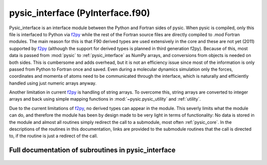 
.. _pysic_interface:
        
=========================================================
pysic_interface (PyInterface.f90)
=========================================================



Pysic_interface is an interface module between the Python and Fortran
sides of pysic. When pysic is compiled, only this file is interfaced to
Python via `f2py`_ while the rest of the Fortran source files are
directly compiled to .mod Fortran modules. The main reason for this
is that F90 derived types are used extensively in the core and these
are not yet (2011) supported by `f2py`_ (although the support for
derived types is planned in third generation f2py). Because of this,
most data is passed from :mod:`pysic` to
:ref:`pysic_interface` as NumPy arrays, and conversions from objects
is needed on both sides. This is cumbersome and adds overhead, but
it is not an efficiency issue since most of the information is only
passed from Python to Fortran once and saved. Even during a molecular
dynamics simulation only the forces, coordinates and momenta
of atoms need to be communicated through the interface, which is
naturally and efficiently handled using just numeric arrays anyway.

Another limitation in current `f2py`_ is handling of string arrays.
To overcome this, string arrays are converted to integer arrays
and back using simple mapping functions in :mod:`~pysic.pysic_utility`
and :ref:`utility`.

Due to the current limitations of `f2py`_, no derived types can appear
in the module. This severly limits what the module can do, and therefore
the module has been by design made to be very light in terms of
functionality: No data is stored in the module and almost all routines
simply redirect the call to a submodule, most often :ref:`pysic_core`.
In the descriptions of the routines in this documentation,
links are provided to the submodule routines that the call is directed
to, if the routine is just a redirect of the call.

.. _f2py: http://www.scipy.org/F2py


.. only:: html


    Modules used by pysic_interface
    -------------------------------
    - :ref:`geometry`
    - :ref:`mpi`
    - :ref:`mt95`
    - :ref:`potentials`
    - :ref:`pysic_core`
    - :ref:`utility`

    List of subroutines in pysic_interface
    --------------------------------------
        
    - :func:`add_bond_order_factor`
    - :func:`add_potential`
    - :func:`allocate_bond_order_factors`
    - :func:`allocate_bond_order_storage`
    - :func:`allocate_potentials`
    - :func:`calculate_bond_order_factors`
    - :func:`calculate_bond_order_gradients`
    - :func:`calculate_bond_order_gradients_of_factor`
    - :func:`calculate_electronegativities`
    - :func:`calculate_energy`
    - :func:`calculate_forces`
    - :func:`calculate_stress`
    - :func:`create_atoms`
    - :func:`create_bond_order_factor_list`
    - :func:`create_cell`
    - :func:`create_neighbor_list`
    - :func:`create_potential_list`
    - :func:`description_of_bond_order_factor`
    - :func:`description_of_potential`
    - :func:`descriptions_of_parameters_of_bond_order_factor`
    - :func:`descriptions_of_parameters_of_potential`
    - :func:`distribute_mpi`
    - :func:`examine_atoms`
    - :func:`examine_bond_order_factors`
    - :func:`examine_cell`
    - :func:`examine_potentials`
    - :func:`finish_mpi`
    - :func:`get_cell_vectors`
    - :func:`get_cpu_id`
    - :func:`get_mpi_list_of_atoms`
    - :func:`get_number_of_atoms`
    - :func:`get_number_of_cpus`
    - :func:`is_bond_order_factor`
    - :func:`is_potential`
    - :func:`list_valid_bond_order_factors`
    - :func:`list_valid_potentials`
    - :func:`names_of_parameters_of_bond_order_factor`
    - :func:`names_of_parameters_of_potential`
    - :func:`number_of_bond_order_factors`
    - :func:`number_of_parameters_of_bond_order_factor`
    - :func:`number_of_parameters_of_potential`
    - :func:`number_of_potentials`
    - :func:`number_of_targets_of_bond_order_factor`
    - :func:`number_of_targets_of_potential`
    - :func:`release`
    - :func:`start_bond_order_factors`
    - :func:`start_mpi`
    - :func:`start_potentials`
    - :func:`start_rng`
    - :func:`sync_mpi`
    - :func:`update_atom_charges`
    - :func:`update_atom_coordinates`


Full documentation of subroutines in pysic_interface
----------------------------------------------------
        
        
            
  .. function:: add_bond_order_factor(n_targets, n_params, n_split, bond_name, parameters, param_split, cutoff, smooth_cut, elements, orig_elements, group_index)

    Creates a bond order factor in the core.
    The memory must have been allocated first using allocate_potentials.
    
    Calls :func:`core_add_bond_order_factor`
    

    Parameters:

    n_targets: integer  *intent(in)*    *scalar*  
        number of targets (interacting bodies)
    n_params: integer  *intent(in)*    *scalar*  
        number of parameters
    n_split: integer  *intent(in)*    *scalar*  
        number of subsets in the list of parameters, should equal n_targets
    bond_name: character(len=*)  *intent(in)*    *scalar*  
        bond order factor names
    parameters: double precision  *intent(in)*    *size(n_params)*  
        numeric parameters
    param_split: integer  *intent(in)*    *size(n_split)*  
        the numbers of parameters for 1-body, 2-body etc.
    cutoff: double precision  *intent(in)*    *scalar*  
        interaction hard cutoff
    smooth_cut: double precision  *intent(in)*    *scalar*  
        interaction soft cutoff
    elements: integer  *intent(in)*    *size(2, n_targets)*  
        atomic symbols specifying the elements the interaction acts on
    orig_elements: integer  *intent(in)*    *size(2, n_targets)*  
        original atomic symbols specifying the elements the interaction acts on
    group_index: integer  *intent(in)*    *scalar*  
        index denoting the potential to which the factor is connected
            
  .. function:: add_potential(n_targets, n_params, pot_name, parameters, cutoff, smooth_cut, elements, tags, indices, orig_elements, orig_tags, orig_indices, pot_index)

    Creates a potential in the core.
    The memory must have been allocated first using allocate_potentials.
    
    Calls :func:`core_add_potential`
    

    Parameters:

    n_targets: integer  *intent(in)*    *scalar*  
        number of targets (interacting bodies)
    n_params: integer  *intent(in)*    *scalar*  
        number of parameters
    pot_name: character(len=*)  *intent(in)*    *scalar*  
        potential names
    parameters: double precision  *intent(in)*    *size(n_params)*  
        numeric parameters
    cutoff: double precision  *intent(in)*    *scalar*  
        interaction hard cutoff
    smooth_cut: double precision  *intent(in)*    *scalar*  
        interaction soft cutoff
    elements: integer  *intent(in)*    *size(2, n_targets)*  
        atomic symbols specifying the elements the interaction acts on
    tags: integer  *intent(in)*    *size(n_targets)*  
        tags specifying the atoms the interaction acts on
    indices: integer  *intent(in)*    *size(n_targets)*  
        indices specifying the atoms the interaction acts on
    orig_elements: integer  *intent(in)*    *size(2, n_targets)*  
        original atomic symbols specifying the elements the interaction acts on
    orig_tags: integer  *intent(in)*    *size(n_targets)*  
        original tags specifying the atoms the interaction acts on
    orig_indices: integer  *intent(in)*    *size(n_targets)*  
        original indices specifying the atoms the interaction acts on
    pot_index: integer  *intent(in)*    *scalar*  
        index of the potential
            
  .. function:: allocate_bond_order_factors(n_bonds)

    Allocates memory for storing bond order parameters for describing the atomic interactions.
    Similar to the allocate_potentials routine.
    
    Calls :func:`core_allocate_bond_order_factors`
    

    Parameters:

    n_bonds: integer  *intent(in)*    *scalar*  
        number of bond order factors
            
  .. function:: allocate_bond_order_storage(n_atoms, n_groups, n_factors)

    Allocates memory for storing bond order factors for describing the atomic interactions.
    The difference to allocate_bond_order_factors is that this method allocates
    space for arrays used in storing actual calculated bond order factors. The other
    routine allocates space for storing the parameters used in the calculations.
    
    Calls :func:`core_allocate_bond_order_storage`
    

    Parameters:

    n_atoms: integer  *intent(in)*    *scalar*  
        number of atoms
    n_groups: integer  *intent(in)*    *scalar*  
        number of bond order groups
    n_factors: integer  *intent(in)*    *scalar*  
        number of bond order parameters
            
  .. function:: allocate_potentials(n_pots)

    Allocates memory for storing potentials for describing the atomic interactions.
    It is more convenient to loop through the potentials and format them in a
    suitable way in python than in fortran. Therefore the core is first called
    through this routine in order to allocate memory for the potentials.
    Then, each potential is created individually.
    
    Calls :func:`core_allocate_potentials`
    

    Parameters:

    n_pots: integer  *intent(in)*    *scalar*  
        number of potentials
            
  .. function:: calculate_bond_order_factors(n_atoms, group_index, bond_orders)

    Returns bond order factors of the given group for all atoms.
    The group index is an identifier for the bond order parameters
    which are used for calculating one and the same factors.
    In practice, the Coordinators in pysic are indexed and this
    indexing is copied in the core. Thus the group index specifies
    the coordinator / potential.
    
    Calls :func:`core_get_bond_order_factors`
    

    Parameters:

    n_atoms: integer  *intent(in)*    *scalar*  
        number of atoms
    group_index: integer  *intent(in)*    *scalar*  
        index for the bond order factor group
    **bond_orders**: double precision  **intent(out)**    *size(n_atoms)*  
        the calculated bond order factors
            
  .. function:: calculate_bond_order_gradients(n_atoms, group_index, atom_index, gradients)

    Returns bond order factors gradients of the given group.
    The gradients of all factors are given with respect to moving the given atom.
    The group index is an identifier for the bond order parameters
    which are used for calculating one and the same factors.
    In practice, the Coordinators in pysic are indexed and this
    indexing is copied in the core. Thus the group index specifies
    the coordinator / potential.
    
    Calls :func:`core_get_bond_order_sums`
    
    and :func:`core_calculate_bond_order_gradients`
    

    Parameters:

    n_atoms: integer  *intent(in)*    *scalar*  
        number of atoms
    group_index: integer  *intent(in)*    *scalar*  
        an index denoting the potential to which the factor is connected
    atom_index: integer  *intent(in)*    *scalar*  
        index of the atom with respect to which the factors are differentiated
    **gradients**: double precision  **intent(out)**    *size(3, n_atoms)*  
        the calculated bond order gradients
            
  .. function:: calculate_bond_order_gradients_of_factor(n_atoms, group_index, atom_index, gradients)

    Returns bond order factors gradients of the given group.
    The gradients of the given factors is given with respect to moving all atoms.
    The group index is an identifier for the bond order parameters
    which are used for calculating one and the same factors.
    In practice, the Coordinators in pysic are indexed and this
    indexing is copied in the core. Thus the group index specifies
    the coordinator / potential.
    
    Calls :func:`core_get_bond_order_sums`
    
    and :func:`core_calculate_bond_order_gradients_of_factor`
    

    Parameters:

    n_atoms: integer  *intent(in)*    *scalar*  
        number of atoms
    group_index: integer  *intent(in)*    *scalar*  
        an index denoting the potential to which the factor is connected
    atom_index: integer  *intent(in)*    *scalar*  
        index of the atom whose factor is differentiated
    **gradients**: double precision  **intent(out)**    *size(3, n_atoms)*  
        the calculated bond order gradients
            
  .. function:: calculate_electronegativities(n_atoms, enegs)

    Returns electronegativities of the particles
    
    Calls :func:`core_calculate_electronegativities`
    

    Parameters:

    n_atoms: integer  *intent(in)*    *scalar*  
        number of atoms
    **enegs**: double precision  **intent(out)**    *size(n_atoms)*  
        array of electronegativities on all atoms
            
  .. function:: calculate_energy(n_atoms, energy)

    Returns the total potential energy of the system
    
    Calls :func:`core_calculate_energy`
    

    Parameters:

    n_atoms: integer  *intent(in)*    *scalar*  
        number of atoms
    **energy**: double precision  **intent(out)**    *scalar*  
        total potential energy
            
  .. function:: calculate_forces(n_atoms, forces)

    Returns forces acting on the particles
    
    Calls :func:`core_calculate_forces`
    

    Parameters:

    n_atoms: integer  *intent(in)*    *scalar*  
        number of atoms
    **forces**: double precision  **intent(out)**    *size(3, n_atoms)*  
        array of forces on all atoms
            
  .. function:: calculate_stress()

    Calculates the stress tensor of the cell
    
    ToDo: implement this through force calculation and coordinates
    

            
  .. function:: create_atoms(n_atoms, masses, charges, positions, momenta, tags, elements)

    Creates atomic particles.
    Atoms are handled as custom fortran types :data:`atom` in the core. Currently
    `f2py`_ does not support direct creation of types from Python, so instead
    all the necessary data is passed from Python as arrays and reassembled
    as types in Fortran. This is not much of an added overhead - the
    memory allocation itself already makes this a routine one does not
    wish to call repeatedly. Instead, one should call the routines
    for updating atoms whenever the actual atoms do not change
    (e.g., between MD timesteps).
    
    Calls :func:`core_generate_atoms`
    

    Parameters:

    n_atoms: integer  *intent(in)*    *scalar*  
        number of atoms
    masses: double precision  *intent(in)*    *size(n_atoms)*  
        masses of atoms
    charges: double precision  *intent(in)*    *size(n_atoms)*  
        electric charges of atoms
    positions: double precision  *intent(in)*    *size(3, n_atoms)*  
        coordinates of atoms
    momenta: double precision  *intent(in)*    *size(3, n_atoms)*  
        momenta of atoms
    tags: integer  *intent(in)*    *size(n_atoms)*  
        numeric tags for the atoms
    elements: integer  *intent(in)*    *size(2, n_atoms)*  
        atomic symbols of the atoms
            
  .. function:: create_bond_order_factor_list()

    Similarly to the potential lists, also list containing all the
    bond order factors that may affect an atom are stored in a list.
    
    Calls :func:`core_assign_bond_order_factor_indices`

            
  .. function:: create_cell(vectors, inverse, periodicity)

    Creates a supercell for containing the calculation geometry
    Also the inverse cell matrix must be given,
    although it is not checked that the given inverse actually
    is the true inverse.
    
    Calls :func:`core_create_cell`
    

    Parameters:

    vectors: double precision  *intent(in)*    *size(3, 3)*  
        A 3x3 matrix containing the vectors spanning the supercell. The first index runs over xyz and the second index runs over the three vectors.
    inverse: double precision  *intent(in)*    *size(3, 3)*  
        A 3x3 matrix containing the inverse matrix of the one given in vectors, i.e. :math:`M^{-1}*M = I` for the two matrices. Since the latter represents a cell of non-zero volume, this inverse must exist. It is not tested that the given matrix actually is the inverse, the user must make sure it is.
    periodicity: logical  *intent(in)*    *size(3)*  
        A 3-element vector containing logical tags specifying if the system is periodic in the directions of the three vectors spanning the supercell.
            
  .. function:: create_neighbor_list(n_nbs, atom_index, neighbors, offsets)

    Creates neighbor lists for a single atom
    telling it which other atoms are in its
    immediate neighborhood.
    The neighbor list must be precalculated, this method only
    stores them in the core. The list must contain
    an array storing the indices of the neighboring atoms
    as well as the supercell offsets. The offsets are integer
    triplets showing how many times must the supercell vectors
    be added to the position of the neighbor to find the
    neighboring image in a periodic system.
    Note that if the system is small, one atom can in
    principle appear several times in the neighbor list.
    
    Calls :func:`core_create_neighbor_list`
    

    Parameters:

    n_nbs: integer  *intent(in)*    *scalar*  
        number of neighbors
    atom_index: integer  *intent(in)*    *scalar*  
        index of the atom for which the neighbor list is created
    neighbors: integer  *intent(in)*    *size(n_nbs)*  
        An array containing the indices of the neighboring atoms
    offsets: integer  *intent(in)*    *size(3, n_nbs)*  
        An array containing vectors specifying the offsets of the neighbors in periodic systems.
            
  .. function:: create_potential_list()

    Creates a list of indices for all atoms showing which potentials
    act on them.
    The user may define many potentials to sum up the potential energy of the
    system. However, if some potentials only act on certain atoms, they will
    be redundant for the other atoms. The potential lists are lists
    given to each atom containing the potentials which can act on the
    atom.
    
    Calls :func:`core_assign_potential_indices`

            
  .. function:: description_of_bond_order_factor(bond_name, description)

    Returns a description of the given bond order factor
    
    Calls :func:`get_description_of_bond_order_factor`
    

    Parameters:

    bond_name: character(len=*)  *intent(in)*    *scalar*  
        name of the bond order factor
    **description**: character(len=500)  **intent(out)**    *scalar*  
        description of the bond order actor
            
  .. function:: description_of_potential(pot_name, description)

    Returns a description of the given potential
    
    Calls :func:`get_description_of_potential`
    

    Parameters:

    pot_name: character(len=*)  *intent(in)*    *scalar*  
        name of the potential
    **description**: character(len=500)  **intent(out)**    *scalar*  
        description of the potential
            
  .. function:: descriptions_of_parameters_of_bond_order_factor(bond_name, n_targets, param_notes)

    Lists descriptions for parameters the given bond order factor.
    Output is an array of integers. This is because `f2py`_ doesn't
    currently support string arrays. So, the characters are translated to
    integers and back in fortran and python.
    This adds a bit of overhead, but the routine is only invoked
    on user command so it doesn't matter.
    
    Calls :func:`get_descriptions_of_parameters_of_bond_order_factor`
    

    Parameters:

    bond_name: character(len=*)  *intent(in)*    *scalar*  
        name of the bond order factor
    n_targets: integer  *intent(in)*    *scalar*  
        number of targets
    **param_notes**: integer  **intent(out)**    *size(100, 12)*  
        descriptions of the parameters
            
  .. function:: descriptions_of_parameters_of_potential(pot_name, param_notes)

    Lists descriptions for parameters the given potential.
    Output is an array of integers. This is because `f2py`_ doesn't
    currently support string arrays. So, the characters are translated to
    integers and back in fortran and python.
    This adds a bit of overhead, but the routine is only invoked
    on user command so it doesn't matter.
    
    Calls :func:`get_descriptions_of_parameters_of_potential`
    

    Parameters:

    pot_name: character(len=*)  *intent(in)*    *scalar*  
        name of the potential
    **param_notes**: integer  **intent(out)**    *size(100, 12)*  
        descriptions of the parameters
            
  .. function:: distribute_mpi(n_atoms)

    Distributes atoms among the processors.
    In the MPI scheme, atoms are distributed among
    the cpus for force and energy calculations.
    This routine initializes the arrays that
    tell each cpu which atoms it has to calculate
    interactions for. It can be called before
    the atoms are created in the core but one has to
    make sure the number of atoms specified in the last call
    matches the number of atoms in the core when a
    calculation is invoked.
    
    Calls :func:`mpi_distribute`
    

    Parameters:

    n_atoms: integer  *intent(in)*    *scalar*  
        number of atoms
            
  .. function:: examine_atoms()

    Prints some information about the atoms allocated in the core.
    This is mainly for debugging, as the python side should always
    dictate what is in the core.
    
    Calls :func:`list_atoms`

            
  .. function:: examine_bond_order_factors()

    Prints some information about the bond order factors allocated in the core.
    This is mainly for debugging, as the python side should always
    dictate what is in the core.
    
    Calls :func:`list_bonds`

            
  .. function:: examine_cell()

    Prints some information about the supercell allocated in the core.
    This is mainly for debugging, as the python side should always
    dictate what is in the core.
    
    Calls :func:`list_cell`

            
  .. function:: examine_potentials()

    Prints some information about the potential allocated in the core.
    This is mainly for debugging, as the python side should always
    dictate what is in the core.
    
    Calls :func:`list_interactions`

            
  .. function:: finish_mpi()

    Finishes MPI for parallel calculations.
    
    Calls :func:`mpi_finish`

            
  .. function:: get_cell_vectors(vectors)

    Returns the vectors defining the simulation supercell.
    
    Calls :func:`core_get_cell_vectors`
    

    Parameters:

    **vectors**: double precision  **intent(out)**    *size(3, 3)*  
        A 3x3 matrix containing the vectors spanning the supercell. The first index runs over xyz and the second index runs over the three vectors.
            
  .. function:: get_cpu_id(id)

    Returns the MPI cpu id number, which is an
    integer between 0 and :math:`n_\mathrm{cpus}-1`,
    where :math:`n_\mathrm{cpus}` is the total
    number of cpus.
    

    Parameters:

    **id**: integer  **intent(out)**    *scalar*  
        cpu id number in MPI - 0 in serial mode
            
  .. function:: get_mpi_list_of_atoms(n_atoms, cpu_atoms)

    Returns a logical array containing true for every
    atom that is allocated to this cpu, and false
    for all other atoms.
    

    Parameters:

    n_atoms: integer  *intent(in)*    *scalar*  
        number of atoms
    **cpu_atoms**: logical  **intent(out)**    *size(n_atoms)*  
        array of logical values showing which atoms are marked to be handled by this cpu
            
  .. function:: get_number_of_atoms(n_atoms)

    Counts the number of atoms in the current core
    
    Calls :func:`core_get_number_of_atoms`
    

    Parameters:

    **n_atoms**: integer  **intent(out)**    *scalar*  
        number of atoms
            
  .. function:: get_number_of_cpus(ncpu)

    Returns the MPI cpu count
    

    Parameters:

    **ncpu**: integer  **intent(out)**    *scalar*  
        the total number of cpus available
            
  .. function:: is_bond_order_factor(string, is_ok)

    Tells whether a given keyword defines a bond order factor or not
    
    Calls :func:`is_valid_bond_order_factor`
    

    Parameters:

    string: character(len=*)  *intent(in)*    *scalar*  
        name of a bond order factor
    **is_ok**: logical  **intent(out)**    *scalar*  
        true if string is a name of a bond order factor
            
  .. function:: is_potential(string, is_ok)

    Tells whether a given keyword defines a potential or not
    
    Calls :func:`is_valid_potential`
    

    Parameters:

    string: character(len=*)  *intent(in)*    *scalar*  
        name of a potential
    **is_ok**: logical  **intent(out)**    *scalar*  
        true if string is a name of a potential
            
  .. function:: list_valid_bond_order_factors(n_bonds, bond_factors)

    Lists all the keywords which define a bond order factor
    
    Calls :func:`list_bond_order_factors`
    

    Parameters:

    n_bonds: integer  *intent(in)*    *scalar*  
        number of bond order factor types
    **bond_factors**: integer  **intent(out)**    *size(11, n_bonds)*  
        names of the bond order factor types
            
  .. function:: list_valid_potentials(n_pots, potentials)

    Lists all the keywords which define a potential
    
    Calls :func:`list_potentials`
    

    Parameters:

    n_pots: integer  *intent(in)*    *scalar*  
        number of potential types
    **potentials**: integer  **intent(out)**    *size(11, n_pots)*  
        names of the potential types
            
  .. function:: names_of_parameters_of_bond_order_factor(bond_name, n_targets, param_names)

    Lists the names of parameters the given bond order factor knows.
    Output is an array of integers. This is because `f2py`_ doesn't
    currently support string arrays. So, the characters are translated to
    integers and back in fortran and python.
    This adds a bit of overhead, but the routine is only invoked
    on user command so it doesn't matter.
    
    Calls :func:`get_names_of_parameters_of_bond_order_factor`
    

    Parameters:

    bond_name: character(len=*)  *intent(in)*    *scalar*  
        name of the bond order factor
    n_targets: integer  *intent(in)*    *scalar*  
        number of targets
    **param_names**: integer  **intent(out)**    *size(10, 12)*  
        names of the parameters
            
  .. function:: names_of_parameters_of_potential(pot_name, param_names)

    Lists the names of parameters the given potential knows.
    Output is an array of integers. This is because `f2py`_ doesn't
    currently support string arrays. So, the characters are translated to
    integers and back in fortran and python.
    This adds a bit of overhead, but the routine is only invoked
    on user command so it doesn't matter.
    
    Calls :func:`get_names_of_parameters_of_potential`
    

    Parameters:

    pot_name: character(len=*)  *intent(in)*    *scalar*  
        name of the potential
    **param_names**: integer  **intent(out)**    *size(10, 12)*  
        names of the parameters
            
  .. function:: number_of_bond_order_factors(n_bonds)

    Tells the number of differently named bond order factors the core knows
    
    Calls :func:`get_number_of_bond_order_factors`
    

    Parameters:

    **n_bonds**: integer  **intent(out)**    *scalar*  
        number of bond order factors
            
  .. function:: number_of_parameters_of_bond_order_factor(bond_name, n_targets, n_params)

    Tells how many numeric parameters a bond order factor incorporates
    
    Calls :func:`get_number_of_parameters_of_bond_order_factor`
    

    Parameters:

    bond_name: character(len=*)  *intent(in)*    *scalar*  
        name of the bond order factor
    n_targets: integer  *intent(in)*    *scalar*  
        number of targets
    **n_params**: integer  **intent(out)**    *scalar*  
        number of parameters
            
  .. function:: number_of_parameters_of_potential(pot_name, n_params)

    Tells how many numeric parameters a potential incorporates
    
    Calls :func:`get_number_of_parameters_of_potential`
    

    Parameters:

    pot_name: character(len=*)  *intent(in)*    *scalar*  
        name of the potential
    **n_params**: integer  **intent(out)**    *scalar*  
        number of parameters
            
  .. function:: number_of_potentials(n_pots)

    Tells the number of differently named potentials the core knows
    
    Calls :func:`get_number_of_potentials`
    

    Parameters:

    **n_pots**: integer  **intent(out)**    *scalar*  
        number of potentials
            
  .. function:: number_of_targets_of_bond_order_factor(bond_name, n_target)

    Tells how many targets a bond order factor has, i.e., is it many-body
    
    Calls :func:`get_number_of_targets_of_bond_order_factor`
    

    Parameters:

    bond_name: character(len=*)  *intent(in)*    *scalar*  
        name of the bond order factor
    **n_target**: integer  **intent(out)**    *scalar*  
        number of targets
            
  .. function:: number_of_targets_of_potential(pot_name, n_target)

    Tells how many targets a potential has, i.e., is it a many-body potential
    
    Calls :func:`get_number_of_targets_of_potential`
    

    Parameters:

    pot_name: character(len=*)  *intent(in)*    *scalar*  
        name of the potential
    **n_target**: integer  **intent(out)**    *scalar*  
        number of targets
            
  .. function:: release()

    Deallocates all the arrays in the core
    
    Calls :func:`core_release_all_memory`

            
  .. function:: start_bond_order_factors()

    Initializes the bond order factors.
    A routine is called to generate descriptors for
    potentials. These descriptors are needed by the
    python interface in order to directly inquire
    the core on the types of factors available.
    
    Calls :func:`initialize_bond_order_factor_characterizers`

            
  .. function:: start_mpi()

    Initializes MPI for parallel calculations.
    
    Calls :func:`mpi_initialize`

            
  .. function:: start_potentials()

    Initializes the potentials.
    A routine is called to generate descriptors for
    potentials. These descriptors are needed by the
    python interface in order to directly inquire
    the core on the types of potentials available.
    
    Calls :func:`initialize_potential_characterizers`

            
  .. function:: start_rng(seed)

    Initialize Mersenne Twister random number generator.
    
    A seed number has to be given. In case we run in MPI
    mode, the master cpu will broadcast its seed to all other
    cpus to ensure that the random number sequences match
    in all the cpus.
    

    Parameters:

    seed: integer  *intent(in)*    *scalar*  
        a seed for the random number generator
            
  .. function:: sync_mpi()

    Syncs MPI.
    This just calls mpi_barrier, so it makes all cpus
    wait until everyone is at this particular point in
    execution.
    
    Calls :func:`mpi_sync`

            
  .. function:: update_atom_charges(n_atoms, charges)

    Updates the charges of existing atoms.
    This method does not allocate memory and so the atoms
    must already exist in the core.
    
    Calls :func:`core_update_atom_charges`
    

    Parameters:

    n_atoms: integer  *intent(in)*    *scalar*  
        number of atoms
    charges: double precision  *intent(in)*    *size(n_atoms)*  
        new charges for the atoms
            
  .. function:: update_atom_coordinates(n_atoms, positions, momenta)

    Updates the positions and velocities of existing atoms.
    This method does not allocate memory and so the atoms
    must already exist in the core.
    
    Calls :func:`core_update_atom_coordinates`
    

    Parameters:

    n_atoms: integer  *intent(in)*    *scalar*  
        number of atoms
    positions: double precision  *intent(in)*    *size(3, n_atoms)*  
        new coordinates for the atoms
    momenta: double precision  *intent(in)*    *size(3, n_atoms)*  
        new momenta for the atoms
